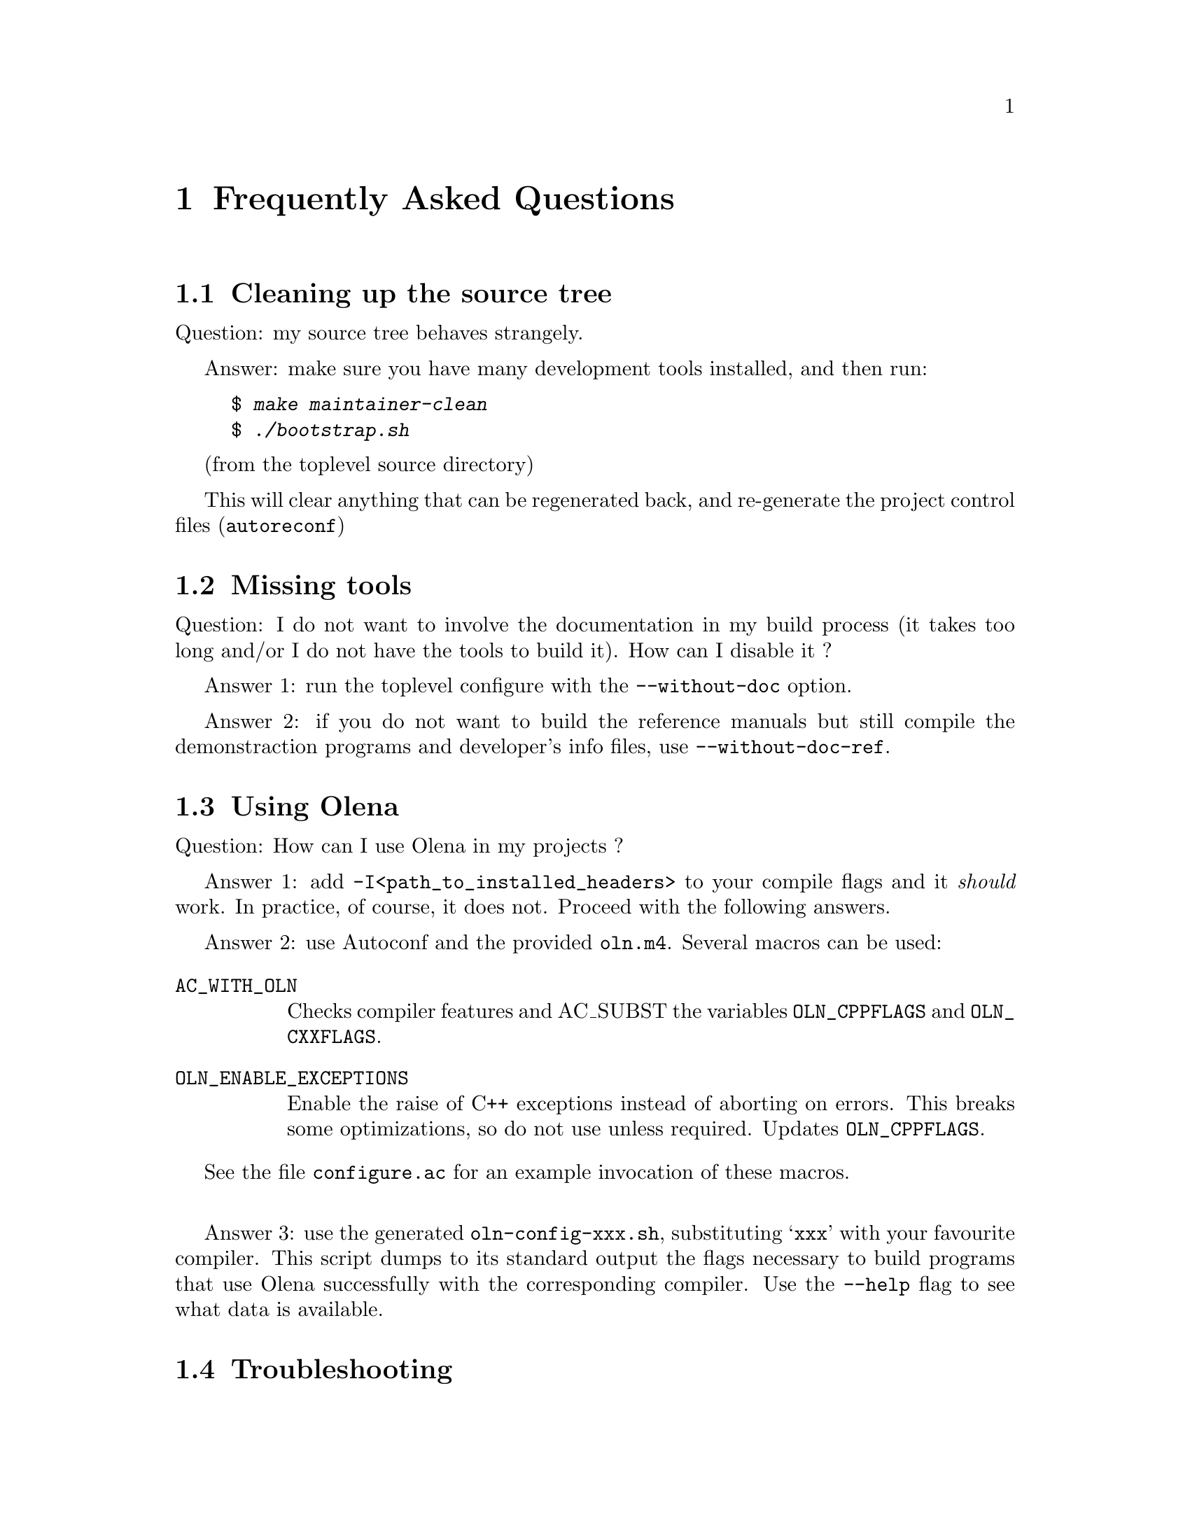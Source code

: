 @ifnotplaintext
@node Frequently Asked Questions
@chapter Frequently Asked Questions
@end ifnotplaintext
@ifplaintext
@chapter Frequently Asked Questions
@end ifplaintext

@section Cleaning up the source tree

Question: my source tree behaves strangely.

Answer: make sure you have many development tools installed, and then run:

@example
$ @kbd{make maintainer-clean}
$ @kbd{./bootstrap.sh}
@end example
(from the toplevel source directory)

This will clear anything that can be regenerated back, and re-generate
the project control files (@command{autoreconf})

@section Missing tools

Question: I do not want to involve the documentation in my build process
(it takes too long and/or I do not have the tools to build it). How can
I disable it ?

Answer 1: run the toplevel configure with the @option{--without-doc} option.

Answer 2: if you do not want to build the reference manuals but still
compile the demonstraction programs and developer's info files, use
@option{--without-doc-ref}.

@section Using Olena

Question: How can I use Olena in my projects ?

Answer 1: add @option{-I<path_to_installed_headers>} to your compile
flags and it @emph{should} work. In practice, of course, it does not.
Proceed with the following answers.

@ifnotplaintext
@cindex @file{oln.m4}
@end ifnotplaintext
Answer 2: use Autoconf and the provided @file{oln.m4}. Several macros
can be used:

@table @code
@item AC_WITH_OLN
Checks compiler features and AC_SUBST the variables @env{OLN_CPPFLAGS}
and @env{OLN_CXXFLAGS}.

@item OLN_ENABLE_EXCEPTIONS
Enable the raise of C++ exceptions instead of aborting on errors. This
breaks some optimizations, so do not use unless required. Updates
@env{OLN_CPPFLAGS}.

@end table

See the file @file{configure.ac} for an example invocation of these
macros.

@sp 1

@ifnotplaintext
@cindex @file{oln-config.sh}
@end ifnotplaintext

Answer 3: use the generated @command{oln-config-xxx.sh}, substituting
@samp{xxx} with your favourite compiler. This script dumps to its
standard output the flags necessary to build programs that use Olena
successfully with the corresponding compiler. Use the @option{--help}
flag to see what data is available.

@section Troubleshooting

@unnumberedsubsec Missing functions at link-time

@cindex link failures
@cindex @code{roundf}, missing
@cindex @code{OLN_NEED_ROUNDF}
@cindex @env{CXXFLAGS}

@table @strong
@item Problem
My program compiles successfully, but refuses to link: the linker
complains about missing @code{_roundf}.

@item Explanation
Your standard library headers declare @code{roundf} but it is
not actually defined. 

@item Solution
Add @option{-DOLN_NEED_ROUNDF} to your
@env{CXXFLAGS}.
@end table

@unnumberedsubsec Incorrect behaviour of generated code

@table @strong
@item Problem
My programs compiles and runs, but either the compiler (GCC)
issues warnings at compile-time in the Olena headers, or the results
are weird and/or inaccurate.

@item Explanation 1
You are using GCC 2.95 and heavy optimisation
(@option{-O3}) flags.  This is known to produce invalid code with Olena.

@item Solution 1
Use @option{-O2} instead.

@item Explanation 2
You used the default, invalid, value for @env{CXXFLAGS}
when `configure' has run, and the sources were compiled using heavy
optimization and debug settings, which is inconsistent.

@item Solution 2
Run @command{configure CXXFLAGS=''}. See the file
@file{BUILD} at the toplevel source directory.

@end table

@unnumberedsubsec Wrong include path

@table @strong
@item Problem
My source file includes @file{basics2d.hh} but compilation
fails: the compiler complains about missing @file{oln/config/system.hh}.

@item Solution
Include @file{oln/basics2d.hh} instead, and use
@option{-I/usr/local/include} instead of
@option{-I/usr/local/include/oln} in your compilation flags.

@end table

@unnumberedsubsec Errors defining Infinity

@cindex infinity
@cindex @code{std::numeric_limits}
@cindex @code{OLN_USE_C_LIMITS}

@table @strong
@item Problem
Compilation fails at points where @code{OLN_FLOAT_INFINITY} or
@code{std::numeric_limits} is used.

@item Explanation
Your C++ standard library is broken. 

@item Solution
As a workaround, add @option{-DOLN_USE_C_LIMITS} to
your @env{CXXFLAGS}.

@end table

@unnumberedsubsec Warnings in standard headers

@cindex warnings, in system headers
@cindex HP-UX
@cindex FreeBSD
@cindex @env{CXXFLAGS_STRICT_ERRORS}

@table @strong
@item Problem
@command{make check} fails because warnings are treated as
errors and the standard headers on my system generate warnings (as on
e.g. HP-UX and FreeBSD).

@item Solution
Run @command{configure} with @env{CXXFLAGS_STRICT_ERRORS} set
to more tolerant warning flags (for example, set @option{-Wall -W} for
GCC but not @option{-Werror}).

@end table 

@unnumberedsubsec Invalid data saved on I/O

@cindex big-endian
@cindex Macintosh

@table @strong
@item Problem
High resolution images are saved with invalid data on the
Macintosh.

@item Explanation
You are using a big-endian host and there are known bugs in
the image I/O operators.

@item Solution
Save your images in the ``plain pnm'' (@file{.ppnm}) file
format instead of raw. Beware, while this is a correct workaround, the
generated images are bigger.

@end table

